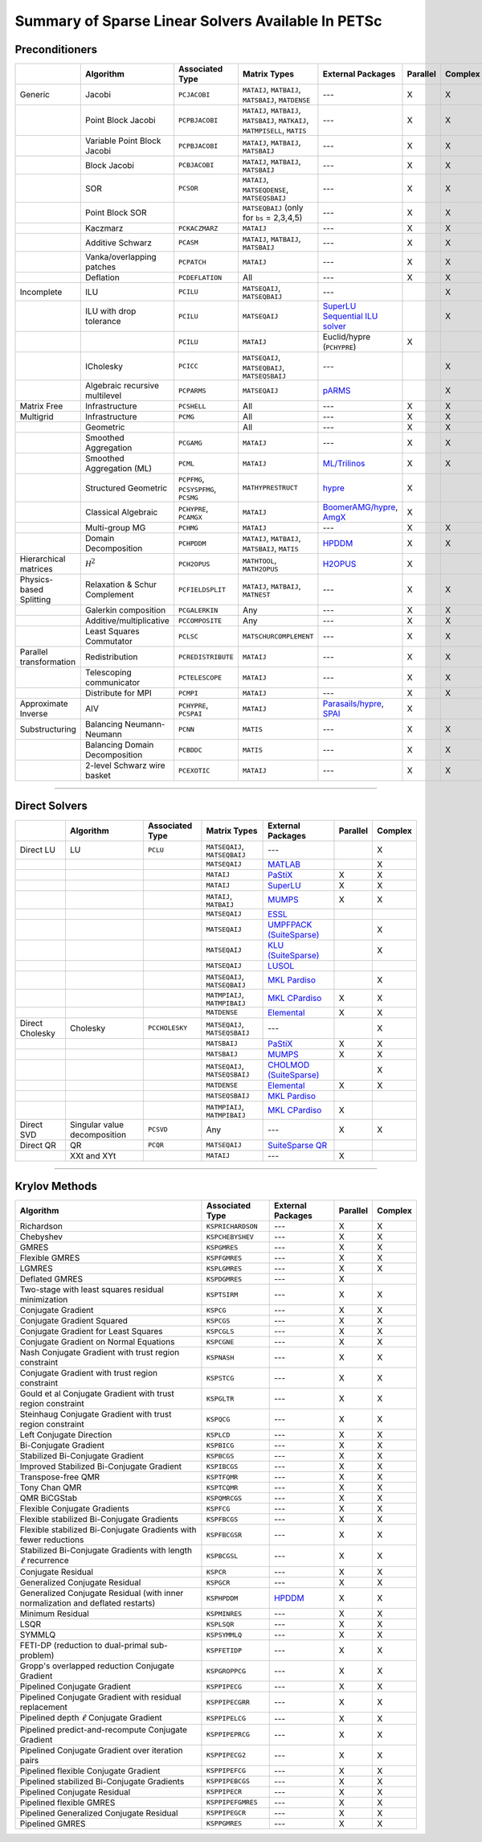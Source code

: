 .. _doc_linsolve:

===================================================
Summary of Sparse Linear Solvers Available In PETSc
===================================================

Preconditioners
===============

.. list-table::
   :widths: auto
   :align: center
   :header-rows: 1

   * -
     - Algorithm
     - Associated Type
     - Matrix Types
     - External Packages
     - Parallel
     - Complex
   * - Generic
     - Jacobi
     - ``PCJACOBI``
     - ``MATAIJ``, ``MATBAIJ``, ``MATSBAIJ``, ``MATDENSE``
     - ---
     - X
     - X
   * -
     - Point Block Jacobi
     - ``PCPBJACOBI``
     - ``MATAIJ``, ``MATBAIJ``, ``MATSBAIJ``, ``MATKAIJ``, ``MATMPISELL``, ``MATIS``
     - ---
     - X
     - X
   * -
     - Variable Point Block Jacobi
     - ``PCPBJACOBI``
     - ``MATAIJ``, ``MATBAIJ``, ``MATSBAIJ``
     - ---
     - X
     - X
   * -
     - Block Jacobi
     - ``PCBJACOBI``
     - ``MATAIJ``, ``MATBAIJ``, ``MATSBAIJ``
     - ---
     - X
     - X
   * -
     - SOR
     - ``PCSOR``
     - ``MATAIJ``, ``MATSEQDENSE``, ``MATSEQSBAIJ``
     - ---
     - X
     - X
   * -
     - Point Block SOR
     -
     - ``MATSEQBAIJ`` (only for ``bs`` = 2,3,4,5)
     - ---
     - X
     - X
   * -
     - Kaczmarz
     - ``PCKACZMARZ``
     - ``MATAIJ``
     - ---
     - X
     - X
   * -
     - Additive Schwarz
     - ``PCASM``
     - ``MATAIJ``, ``MATBAIJ``, ``MATSBAIJ``
     - ---
     - X
     - X
   * -
     - Vanka/overlapping patches
     - ``PCPATCH``
     - ``MATAIJ``
     - ---
     - X
     - X
   * -
     - Deflation
     - ``PCDEFLATION``
     - All
     - ---
     - X
     - X
   * - Incomplete
     - ILU
     - ``PCILU``
     - ``MATSEQAIJ``, ``MATSEQBAIJ``
     - ---
     -
     - X
   * -
     - ILU with drop tolerance
     - ``PCILU``
     - ``MATSEQAIJ``
     - `SuperLU Sequential ILU solver
       <../../docs/manualpages/Mat/MATSOLVERSUPERLU.html>`__
     -
     - X
   * -
     -
     - ``PCILU``
     - ``MATAIJ``
     - Euclid/hypre (``PCHYPRE``)
     - X
     -
   * -
     - ICholesky
     - ``PCICC``
     - ``MATSEQAIJ``, ``MATSEQBAIJ``, ``MATSEQSBAIJ``
     - ---
     -
     - X
   * -
     - Algebraic recursive multilevel
     - ``PCPARMS``
     - ``MATSEQAIJ``
     - `pARMS <https://www-users.cse.umn.edu/~saad/software/pARMS/>`__
     -
     - X
   * - Matrix Free
     - Infrastructure
     - ``PCSHELL``
     - All
     - ---
     - X
     - X
   * - Multigrid
     - Infrastructure
     - ``PCMG``
     - All
     - ---
     - X
     - X
   * -
     - Geometric
     -
     - All
     - ---
     - X
     - X
   * -
     - Smoothed Aggregation
     - ``PCGAMG``
     - ``MATAIJ``
     - ---
     - X
     - X
   * -
     - Smoothed Aggregation (ML)
     - ``PCML``
     - ``MATAIJ``
     - `ML/Trilinos <https://trilinos.github.io/ml.html>`__
     - X
     - X
   * -
     - Structured Geometric
     - ``PCPFMG``, ``PCSYSPFMG``, ``PCSMG``
     - ``MATHYPRESTRUCT``
     - `hypre <https://hypre.readthedocs.io/en/latest/solvers-smg-pfmg.html>`__
     - X
     -
   * -
     - Classical Algebraic
     - ``PCHYPRE``, ``PCAMGX``
     - ``MATAIJ``
     - `BoomerAMG/hypre
       <https://hypre.readthedocs.io/en/latest/solvers-boomeramg.html>`__, `AmgX <https://developer.nvidia.com/amgx>`__
     - X
     -
   * -
     - Multi-group MG
     - ``PCHMG``
     - ``MATAIJ``
     - ---
     - X
     - X
   * -
     - Domain Decomposition
     - ``PCHPDDM``
     - ``MATAIJ``, ``MATBAIJ``, ``MATSBAIJ``, ``MATIS``
     - `HPDDM <https://github.com/hpddm/hpddm>`__
     - X
     - X
   * - Hierarchical matrices
     - :math:`\mathcal H^2`
     - ``PCH2OPUS``
     - ``MATHTOOL``, ``MATH2OPUS``
     - `H2OPUS <https://github.com/ecrc/h2opus>`__
     - X
     -
   * - Physics-based Splitting
     - Relaxation & Schur Complement
     - ``PCFIELDSPLIT``
     - ``MATAIJ``, ``MATBAIJ``, ``MATNEST``
     - ---
     - X
     - X
   * -
     - Galerkin composition
     - ``PCGALERKIN``
     - Any
     - ---
     - X
     - X
   * -
     - Additive/multiplicative
     - ``PCCOMPOSITE``
     - Any
     - ---
     - X
     - X
   * -
     - Least Squares Commutator
     - ``PCLSC``
     - ``MATSCHURCOMPLEMENT``
     - ---
     - X
     - X
   * - Parallel transformation
     - Redistribution
     - ``PCREDISTRIBUTE``
     - ``MATAIJ``
     - ---
     - X
     - X
   * -
     - Telescoping communicator
     - ``PCTELESCOPE``
     - ``MATAIJ``
     - ---
     - X
     - X
   * -
     - Distribute for MPI
     - ``PCMPI``
     - ``MATAIJ``
     - ---
     - X
     - X
   * - Approximate Inverse
     - AIV
     - ``PCHYPRE``, ``PCSPAI``
     - ``MATAIJ``
     - `Parasails/hypre <https://hypre.readthedocs.io/en/latest/solvers-parasails.html>`__, `SPAI <https://epubs.siam.org/doi/abs/10.1137/S1064827595294691?journalCode=sjoce3>`__
     - X
     -
   * - Substructuring
     - Balancing Neumann-Neumann
     - ``PCNN``
     - ``MATIS``
     - ---
     - X
     - X
   * -
     - Balancing Domain Decomposition
     - ``PCBDDC``
     - ``MATIS``
     - ---
     - X
     - X
   * -
     - 2-level Schwarz wire basket
     - ``PCEXOTIC``
     - ``MATAIJ``
     - ---
     - X
     - X

-------------------------------

Direct Solvers
==============

.. list-table::
   :widths: auto
   :align: center
   :header-rows: 1

   * -
     - Algorithm
     - Associated Type
     - Matrix Types
     - External Packages
     - Parallel
     - Complex
   * - Direct LU
     - LU
     - ``PCLU``
     - ``MATSEQAIJ``, ``MATSEQBAIJ``
     - ---
     -
     - X
   * -
     -
     -
     - ``MATSEQAIJ``
     - `MATLAB <https://www.mathworks.com/products/matlab.html>`__
     -
     - X
   * -
     -
     -
     - ``MATAIJ``
     - `PaStiX <http://pastix.gforge.inria.fr/files/README-txt.html>`__
     - X
     - X
   * -
     -
     -
     - ``MATAIJ``
     - `SuperLU <https://portal.nersc.gov/project/sparse/superlu/>`__
     - X
     - X
   * -
     -
     -
     - ``MATAIJ``, ``MATBAIJ``
     - `MUMPS <https://mumps-solver.org/>`__
     - X
     - X
   * -
     -
     -
     - ``MATSEQAIJ``
     - `ESSL <https://www.ibm.com/support/knowledgecenter/en/SSFHY8/essl_welcome.html>`__
     -
     -
   * -
     -
     -
     - ``MATSEQAIJ``
     - `UMPFPACK (SuiteSparse) <https://people.engr.tamu.edu/davis/suitesparse.html>`__
     -
     - X
   * -
     -
     -
     - ``MATSEQAIJ``
     - `KLU (SuiteSparse) <https://people.engr.tamu.edu/davis/suitesparse.html>`__
     -
     - X
   * -
     -
     -
     - ``MATSEQAIJ``
     - `LUSOL <https://web.stanford.edu/group/SOL/software/lusol/>`__
     -
     -
   * -
     -
     -
     - ``MATSEQAIJ``, ``MATSEQBAIJ``
     - `MKL Pardiso
       <https://software.intel.com/content/www/us/en/develop/documentation/onemkl-developer-reference-c/top.html>`__
     -
     - X
   * -
     -
     -
     - ``MATMPIAIJ``, ``MATMPIBAIJ``
     - `MKL CPardiso
       <https://software.intel.com/content/www/us/en/develop/documentation/onemkl-developer-reference-c/top.html>`__
     - X
     - X
   * -
     -
     -
     - ``MATDENSE``
     - `Elemental <https://github.com/elemental/Elemental>`__
     - X
     - X
   * - Direct Cholesky
     - Cholesky
     - ``PCCHOLESKY``
     - ``MATSEQAIJ``, ``MATSEQSBAIJ``
     - ---
     -
     - X
   * -
     -
     -
     - ``MATSBAIJ``
     - `PaStiX <http://pastix.gforge.inria.fr/files/README-txt.html>`__
     - X
     - X
   * -
     -
     -
     - ``MATSBAIJ``
     - `MUMPS <https://mumps-solver.org/>`__
     - X
     - X
   * -
     -
     -
     - ``MATSEQAIJ``, ``MATSEQSBAIJ``
     - `CHOLMOD (SuiteSparse) <https://people.engr.tamu.edu/davis/suitesparse.html>`__
     -
     - X
   * -
     -
     -
     - ``MATDENSE``
     - `Elemental <https://github.com/elemental/Elemental>`__
     - X
     - X
   * -
     -
     -
     - ``MATSEQSBAIJ``
     - `MKL Pardiso
       <https://software.intel.com/content/www/us/en/develop/documentation/onemkl-developer-reference-c/top.html>`__
     -
     -
   * -
     -
     -
     - ``MATMPIAIJ``, ``MATMPIBAIJ``
     - `MKL CPardiso
       <https://software.intel.com/content/www/us/en/develop/documentation/onemkl-developer-reference-c/top.html>`__
     - X
     -
   * - Direct SVD
     - Singular value decomposition
     - ``PCSVD``
     - Any
     - ---
     - X
     - X
   * - Direct QR
     - QR
     - ``PCQR``
     - ``MATSEQAIJ``
     -  `SuiteSparse QR <https://people.engr.tamu.edu/davis/suitesparse.html>`__
     -
     -
   * -
     - XXt and XYt
     -
     - ``MATAIJ``
     - ---
     - X
     -

-------------------------------

Krylov Methods
==============

.. list-table::
   :widths: auto
   :align: center
   :header-rows: 1

   * - Algorithm
     - Associated Type
     - External Packages
     - Parallel
     - Complex
   * - Richardson
     - ``KSPRICHARDSON``
     - ---
     - X
     - X
   * - Chebyshev
     - ``KSPCHEBYSHEV``
     - ---
     - X
     - X
   * - GMRES
     - ``KSPGMRES``
     - ---
     - X
     - X
   * - Flexible GMRES
     - ``KSPFGMRES``
     - ---
     - X
     - X
   * - LGMRES
     - ``KSPLGMRES``
     - ---
     - X
     - X
   * - Deflated GMRES
     - ``KSPDGMRES``
     - ---
     - X
     -
   * - Two-stage with least squares residual minimization
     - ``KSPTSIRM``
     - ---
     - X
     - X
   * - Conjugate Gradient
     - ``KSPCG``
     - ---
     - X
     - X
   * - Conjugate Gradient Squared
     - ``KSPCGS``
     - ---
     - X
     - X
   * - Conjugate Gradient for Least Squares
     - ``KSPCGLS``
     - ---
     - X
     - X
   * - Conjugate Gradient on Normal Equations
     - ``KSPCGNE``
     - ---
     - X
     - X
   * - Nash Conjugate Gradient with trust region constraint
     - ``KSPNASH``
     - ---
     - X
     - X
   * - Conjugate Gradient with trust region constraint
     - ``KSPSTCG``
     - ---
     - X
     - X
   * - Gould et al Conjugate Gradient with trust region constraint
     - ``KSPGLTR``
     - ---
     - X
     - X
   * - Steinhaug Conjugate Gradient with trust region constraint
     - ``KSPQCG``
     - ---
     - X
     - X
   * - Left Conjugate Direction
     - ``KSPLCD``
     - ---
     - X
     - X
   * - Bi-Conjugate Gradient
     - ``KSPBICG``
     - ---
     - X
     - X
   * - Stabilized Bi-Conjugate Gradient
     - ``KSPBCGS``
     - ---
     - X
     - X
   * - Improved Stabilized Bi-Conjugate Gradient
     - ``KSPIBCGS``
     - ---
     - X
     - X
   * - Transpose-free QMR
     - ``KSPTFQMR``
     - ---
     - X
     - X
   * - Tony Chan QMR
     - ``KSPTCQMR``
     - ---
     - X
     - X
   * - QMR BiCGStab
     - ``KSPQMRCGS``
     - ---
     - X
     - X
   * - Flexible Conjugate Gradients
     - ``KSPFCG``
     - ---
     - X
     - X
   * - Flexible stabilized Bi-Conjugate Gradients
     - ``KSPFBCGS``
     - ---
     - X
     - X
   * - Flexible stabilized Bi-Conjugate Gradients with fewer reductions
     - ``KSPFBCGSR``
     - ---
     - X
     - X
   * - Stabilized Bi-Conjugate Gradients with length :math:`\ell` recurrence
     - ``KSPBCGSL``
     - ---
     - X
     - X
   * - Conjugate Residual
     - ``KSPCR``
     - ---
     - X
     - X
   * - Generalized Conjugate Residual
     - ``KSPGCR``
     - ---
     - X
     - X
   * - Generalized Conjugate Residual (with inner normalization and deflated restarts)
     - ``KSPHPDDM``
     - `HPDDM <https://github.com/hpddm/hpddm>`__
     - X
     - X
   * - Minimum Residual
     - ``KSPMINRES``
     - ---
     - X
     - X
   * - LSQR
     - ``KSPLSQR``
     - ---
     - X
     - X
   * - SYMMLQ
     - ``KSPSYMMLQ``
     - ---
     - X
     - X
   * - FETI-DP (reduction to dual-primal sub-problem)
     - ``KSPFETIDP``
     - ---
     - X
     - X
   * - Gropp's overlapped reduction Conjugate Gradient
     - ``KSPGROPPCG``
     - ---
     - X
     - X
   * - Pipelined Conjugate Gradient
     - ``KSPPIPECG``
     - ---
     - X
     - X
   * - Pipelined Conjugate Gradient with residual replacement
     - ``KSPPIPECGRR``
     - ---
     - X
     - X
   * - Pipelined depth :math:`\ell` Conjugate Gradient
     - ``KSPPIPELCG``
     - ---
     - X
     - X
   * - Pipelined predict-and-recompute Conjugate Gradient
     - ``KSPPIPEPRCG``
     - ---
     - X
     - X
   * - Pipelined Conjugate Gradient over iteration pairs
     - ``KSPPIPECG2``
     - ---
     - X
     - X
   * - Pipelined flexible Conjugate Gradient
     - ``KSPPIPEFCG``
     - ---
     - X
     - X
   * - Pipelined stabilized Bi-Conjugate Gradients
     - ``KSPPIPEBCGS``
     - ---
     - X
     - X
   * - Pipelined Conjugate Residual
     - ``KSPPIPECR``
     - ---
     - X
     - X
   * - Pipelined flexible GMRES
     - ``KSPPIPEFGMRES``
     - ---
     - X
     - X
   * - Pipelined Generalized Conjugate Residual
     - ``KSPPIPEGCR``
     - ---
     - X
     - X
   * - Pipelined GMRES
     - ``KSPPGMRES``
     - ---
     - X
     - X
